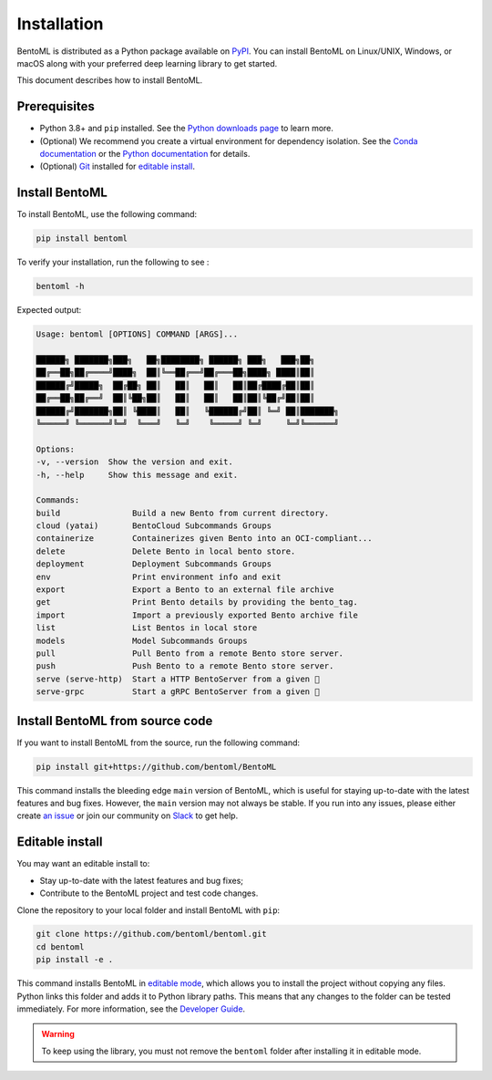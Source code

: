 ============
Installation
============

BentoML is distributed as a Python package available on `PyPI <https://pypi.org/project/bentoml/>`_. You can install BentoML on Linux/UNIX, Windows, or macOS along with your preferred deep learning library to get started.

This document describes how to install BentoML.

Prerequisites
-------------

- Python 3.8+ and ``pip`` installed. See the `Python downloads page <https://www.python.org/downloads/>`_ to learn more.
- (Optional) We recommend you create a virtual environment for dependency isolation. See the `Conda documentation <https://conda.io/projects/conda/en/latest/user-guide/tasks/manage-environments.html>`_ or the `Python documentation <https://docs.python.org/3/library/venv.html>`_ for details.
- (Optional) `Git <https://git-scm.com/>`_ installed for `editable install <https://docs.bentoml.com/en/latest/quickstarts/install-bentoml.html#editable-install>`_.

Install BentoML
---------------

To install BentoML, use the following command:

.. code-block:: bash

    pip install bentoml

To verify your installation, run the following to see :

.. code-block:: bash

    bentoml -h

Expected output:

.. code-block:: bash

    Usage: bentoml [OPTIONS] COMMAND [ARGS]...

    ██████╗ ███████╗███╗   ██╗████████╗ ██████╗ ███╗   ███╗██╗
    ██╔══██╗██╔════╝████╗  ██║╚══██╔══╝██╔═══██╗████╗ ████║██║
    ██████╔╝█████╗  ██╔██╗ ██║   ██║   ██║   ██║██╔████╔██║██║
    ██╔══██╗██╔══╝  ██║╚██╗██║   ██║   ██║   ██║██║╚██╔╝██║██║
    ██████╔╝███████╗██║ ╚████║   ██║   ╚██████╔╝██║ ╚═╝ ██║███████╗
    ╚═════╝ ╚══════╝╚═╝  ╚═══╝   ╚═╝    ╚═════╝ ╚═╝     ╚═╝╚══════╝

    Options:
    -v, --version  Show the version and exit.
    -h, --help     Show this message and exit.

    Commands:
    build               Build a new Bento from current directory.
    cloud (yatai)       BentoCloud Subcommands Groups
    containerize        Containerizes given Bento into an OCI-compliant...
    delete              Delete Bento in local bento store.
    deployment          Deployment Subcommands Groups
    env                 Print environment info and exit
    export              Export a Bento to an external file archive
    get                 Print Bento details by providing the bento_tag.
    import              Import a previously exported Bento archive file
    list                List Bentos in local store
    models              Model Subcommands Groups
    pull                Pull Bento from a remote Bento store server.
    push                Push Bento to a remote Bento store server.
    serve (serve-http)  Start a HTTP BentoServer from a given 🍱
    serve-grpc          Start a gRPC BentoServer from a given 🍱

Install BentoML from source code
--------------------------------

If you want to install BentoML from the source, run the following command:

.. code-block:: bash

    pip install git+https://github.com/bentoml/BentoML

This command installs the bleeding edge ``main`` version of BentoML, which is useful for staying up-to-date with the latest features and bug fixes. However, the ``main`` version may not always be stable. If you run into any issues, please either create `an issue <https://github.com/bentoml/BentoML/issues/new/choose>`_ or join our community on `Slack <https://l.bentoml.com/join-slack>`_ to get help.

Editable install
----------------

You may want an editable install to:

- Stay up-to-date with the latest features and bug fixes;
- Contribute to the BentoML project and test code changes.

Clone the repository to your local folder and install BentoML with ``pip``:

.. code-block:: bash

    git clone https://github.com/bentoml/bentoml.git
    cd bentoml
    pip install -e .

This command installs BentoML in `editable mode <https://pip.pypa.io/en/stable/topics/local-project-installs/#editable-installs>`_, which allows you to install the project without copying any files. Python links this folder and adds it to Python library paths. This means that any changes to the folder can be tested immediately. For more information, see the `Developer Guide <https://github.com/bentoml/BentoML/blob/main/DEVELOPMENT.md>`_.

.. warning::

    To keep using the library, you must not remove the ``bentoml`` folder after installing it in editable mode.
